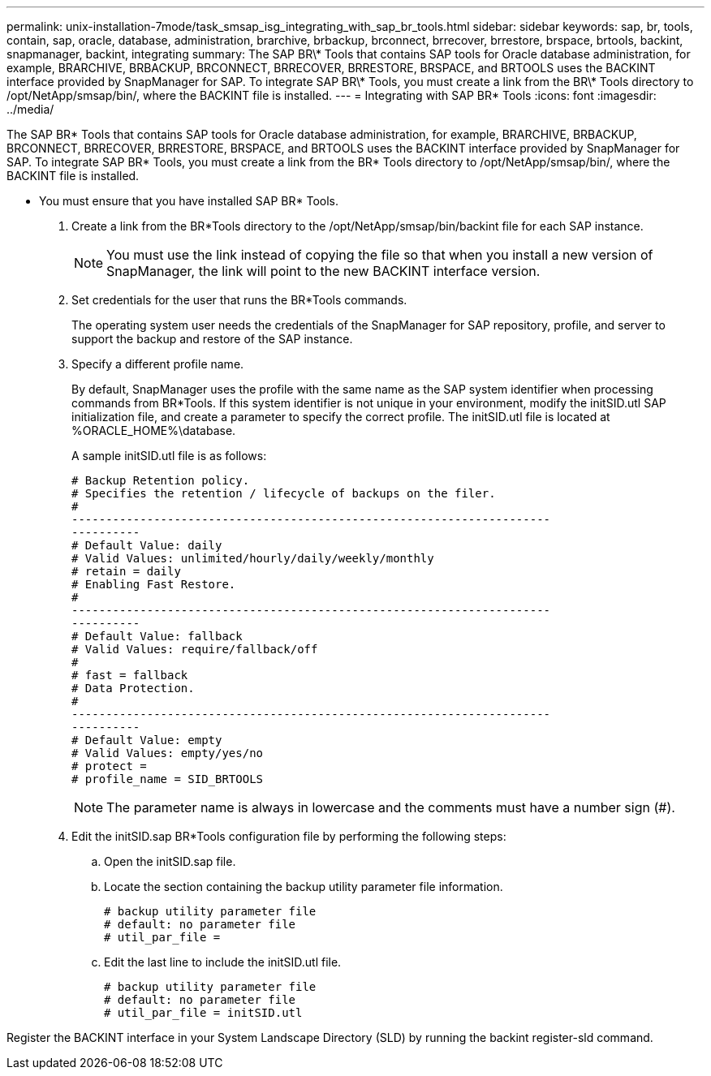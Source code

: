 ---
permalink: unix-installation-7mode/task_smsap_isg_integrating_with_sap_br_tools.html
sidebar: sidebar
keywords: sap, br, tools, contain, sap, oracle, database, administration, brarchive, brbackup, brconnect, brrecover, brrestore, brspace, brtools, backint, snapmanager, backint, integrating
summary: The SAP BR\* Tools that contains SAP tools for Oracle database administration, for example, BRARCHIVE, BRBACKUP, BRCONNECT, BRRECOVER, BRRESTORE, BRSPACE, and BRTOOLS uses the BACKINT interface provided by SnapManager for SAP. To integrate SAP BR\* Tools, you must create a link from the BR\* Tools directory to /opt/NetApp/smsap/bin/, where the BACKINT file is installed.
---
= Integrating with SAP BR* Tools
:icons: font
:imagesdir: ../media/

[.lead]
The SAP BR* Tools that contains SAP tools for Oracle database administration, for example, BRARCHIVE, BRBACKUP, BRCONNECT, BRRECOVER, BRRESTORE, BRSPACE, and BRTOOLS uses the BACKINT interface provided by SnapManager for SAP. To integrate SAP BR* Tools, you must create a link from the BR* Tools directory to /opt/NetApp/smsap/bin/, where the BACKINT file is installed.

* You must ensure that you have installed SAP BR* Tools.

. Create a link from the BR*Tools directory to the /opt/NetApp/smsap/bin/backint file for each SAP instance.
+
NOTE: You must use the link instead of copying the file so that when you install a new version of SnapManager, the link will point to the new BACKINT interface version.

. Set credentials for the user that runs the BR*Tools commands.
+
The operating system user needs the credentials of the SnapManager for SAP repository, profile, and server to support the backup and restore of the SAP instance.

. Specify a different profile name.
+
By default, SnapManager uses the profile with the same name as the SAP system identifier when processing commands from BR*Tools. If this system identifier is not unique in your environment, modify the initSID.utl SAP initialization file, and create a parameter to specify the correct profile. The initSID.utl file is located at %ORACLE_HOME%\database.
+
A sample initSID.utl file is as follows:
+
----
# Backup Retention policy.
# Specifies the retention / lifecycle of backups on the filer.
#
----------------------------------------------------------------------
----------
# Default Value: daily
# Valid Values: unlimited/hourly/daily/weekly/monthly
# retain = daily
# Enabling Fast Restore.
#
----------------------------------------------------------------------
----------
# Default Value: fallback
# Valid Values: require/fallback/off
#
# fast = fallback
# Data Protection.
#
----------------------------------------------------------------------
----------
# Default Value: empty
# Valid Values: empty/yes/no
# protect =
# profile_name = SID_BRTOOLS
----
+
NOTE: The parameter name is always in lowercase and the comments must have a number sign (#).

. Edit the initSID.sap BR*Tools configuration file by performing the following steps:
 .. Open the initSID.sap file.
 .. Locate the section containing the backup utility parameter file information.
+
----
# backup utility parameter file
# default: no parameter file
# util_par_file =
----

 .. Edit the last line to include the initSID.utl file.
+
----
# backup utility parameter file
# default: no parameter file
# util_par_file = initSID.utl
----

Register the BACKINT interface in your System Landscape Directory (SLD) by running the backint register-sld command.
